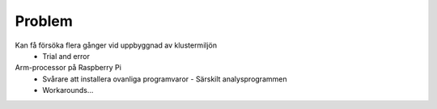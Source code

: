 Problem
=======
Kan få försöka flera gånger vid uppbyggnad av klustermiljön
  - Trial and error
Arm-processor på Raspberry Pi
  - Svårare att installera ovanliga programvaror
    - Särskilt analysprogrammen
  - Workarounds…
